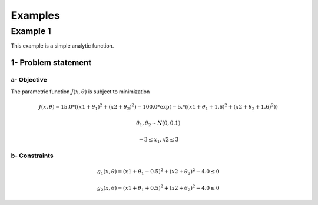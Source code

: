 Examples
========

Example 1
---------

This example is a simple analytic function.

1- Problem statement
````````````````````
.. math::

    

a- Objective
''''''''''''

The parametric function :math:`J(x, \theta)` is subject to minimization

.. math::

    J(x, \theta) = 15.0 * ((x1+\theta_1)^2 + (x2+\theta_2)^2) - 100.0 * \exp(-5. * ((x1 + \theta_1 + 1.6)^2+(x2 + \theta_2 + 1.6)^2))

    \theta_1, \theta_2 \sim N(0, 0.1)

    -3 \leq x_1, x2 \leq 3

b- Constraints
''''''''''''''

.. math::

    g_1(x, \theta) = (x1+\theta_1 - 0.5)^2 + (x2+\theta_2)^2 - 4.0 \leq 0

    g_2(x, \theta) = (x1+\theta_1 + 0.5)^2 + (x2+\theta_2)^2 - 4.0 \leq 0


